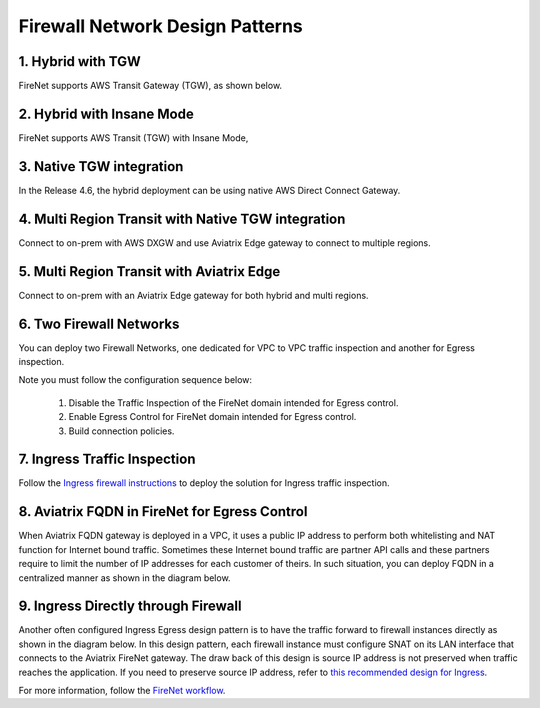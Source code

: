 .. meta::
  :description: Firewall Network FAQ	
  :keywords: AWS Transit Gateway, AWS TGW, TGW orchestrator, Aviatrix Transit network, Firewall, DMZ, Cloud DMZ, Firewall Network, FireNet


=========================================================
Firewall Network Design Patterns
=========================================================


1. Hybrid with TGW
---------------------------------------------------

FireNet supports AWS Transit Gateway (TGW), as shown below. 

|firenet_transit|

2. Hybrid with Insane Mode
--------------------------------------------------------

FireNet supports AWS Transit (TGW) with Insane Mode,  

|firenet_insane|

3. Native TGW integration
------------------------------------------------------------------

In the Release 4.6, the hybrid deployment can be using native AWS Direct Connect Gateway. 

|firenet|

4. Multi Region Transit with Native TGW integration 
---------------------------------------------------------------------------------

Connect to on-prem with AWS DXGW and use Aviatrix Edge gateway to connect to multiple regions.

|multi_region_firewall|

5. Multi Region Transit with Aviatrix Edge
------------------------------------------------------------------------

Connect to on-prem with an Aviatrix Edge gateway for both hybrid and multi regions.

|multi_region_aviatrix_edge|

6. Two Firewall Networks 
--------------------------------------------------------

You can deploy two Firewall Networks, one dedicated for VPC to VPC traffic inspection and another for Egress
inspection.

Note you must follow the configuration sequence below:

 1. Disable the Traffic Inspection of the FireNet domain intended for Egress control.
 #. Enable Egress Control for FireNet domain intended for Egress control. 
 #. Build connection policies. 

|multi_firewall|

7. Ingress Traffic Inspection
-----------------------------------------------------------------

Follow the `Ingress firewall instructions <https://docs.aviatrix.com/HowTos/ingress_firewall_example.html>`_ to deploy the solution for Ingress traffic inspection. 

|ingress_firewall|

8. Aviatrix FQDN in FireNet for Egress Control
-------------------------------------------------

When Aviatrix FQDN gateway is deployed in a VPC, it uses a public IP address to perform both whitelisting and NAT function 
for Internet bound traffic. Sometimes these Internet bound traffic are partner API calls and these partners require to 
limit the number of IP addresses for each customer of theirs. In such situation, you can deploy FQDN in a centralized 
manner as shown in the diagram below. 

|fqdn_in_firenet|

9. Ingress Directly through Firewall
---------------------------------------

Another often configured Ingress Egress design pattern is to have the traffic forward to firewall instances
directly as shown in the diagram below. In this design pattern, each firewall instance must configure SNAT on its LAN interface 
that connects to the Aviatrix FireNet gateway. The draw back of this design is source IP address is not preserved when traffic reaches
the application. If you need to preserve source IP address, refer to `this recommended design for Ingress <https://docs.aviatrix.com/HowTos/firewall_network_design_patterns.html#ingress-traffic-inspection>`_.

|firenet_ingress_egress| 

For more information, follow the `FireNet workflow <https://docs.aviatrix.com/HowTos/firewall_network_workflow.html#firewall-network-firenet-workflow>`_. 

.. |firewall_network| image:: firewall_network_faq_media/firewall_network.png
   :scale: 30%

.. |firewall_deploy| image:: firewall_network_faq_media/firewall_deploy.png
   :scale: 30%

.. |multi_region_firewall| image:: firewall_network_faq_media/multi_region_firewall.png
   :scale: 30%

.. |multi_region_aviatrix_edge| image:: firewall_network_faq_media/multi_region_aviatrix_edge.png
   :scale: 30%

.. |firewall_network_perf| image:: firewall_network_faq_media/firewall_network_perf.png
   :scale: 30%

.. |multi_firewall| image:: firewall_network_faq_media/multi_firewall.png
   :scale: 30%

.. |firenet_ingress_egress| image:: firewall_network_faq_media/firenet_ingress_egress.png
   :scale: 30%

.. |firenet| image:: firewall_network_media/firenet.png
   :scale: 30%

.. |firenet_transit| image:: firewall_network_media/firenet_transit.png
   :scale: 30%

.. |firenet_insane| image:: firewall_network_media/firenet_insane.png
   :scale: 30%

.. |private_interfaces| image:: firewall_network_workflow_media/private_interfaces.png
   :scale: 30%

.. |fqdn_in_firenet| image:: firewall_network_workflow_media/fqdn_in_firenet.png
   :scale: 30%

.. |ingress_firewall| image:: ingress_firewall_example_media/ingress_firewall.png
   :scale: 30%

.. disqus::
